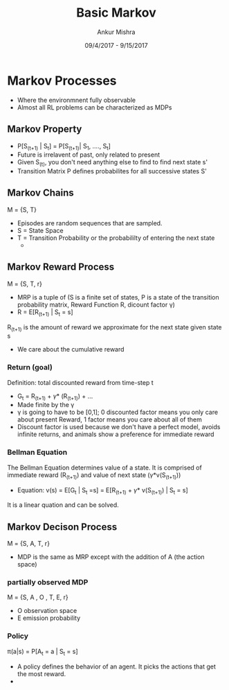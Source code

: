 #+TITLE: Basic Markov
#+AUTHOR: Ankur Mishra
#+DATE: 09/4/2017 - 9/15/2017
* Markov Processes
- Where the environmnent fully observable
- Almost all RL problems can be characterized as MDPs
** Markov Property
- P[S_(t+1) | S_t] = P[S_(t+1)| S_1, ...., S_t]
- Future is irrelavent of past, only related to present
- Given S_(t), you don't need anything else to find to find next state s'
- Transition Matrix P defines probabilites for all successive states S'
** Markov Chains
M = {S, T}
- Episodes are random sequences that are sampled.
- S = State Space
- T = Transition Probability or the probabililty of entering the next state
  - 
** Markov Reward Process
M = {S, T, r}
- MRP is a tuple of (S is a finite set of states, P is a state of the transition probability matrix, Reward Function R, dicount factor \gamma)
- R = E[R_(t+1) | S_t = s]
R_(t+1) is the amount of reward we approximate for the next state given state s
- We care about the cumulative reward
*** Return (goal)
Definition: total discounted reward from time-step t
- G_t = R_(t+1) + \gamma * (R_(t+1)) +  ... 
- Made finite by the \gamma
- \gamma is going to have to be [0,1]; 0 discounted factor means you only care about present Reward, 1 factor means you care about all of them
- Discount factor is used because we don't have a perfect model, avoids infinite returns, and animals show a preference for immediate reward
*** Bellman Equation
The Bellman Equation determines value of a state. It is comprised of immediate reward (R_(t+1)) and value of next state (\gamma*v(S_(t+1)))
- Equation: v(s) = E[G_t | S_t =s] = E[R_(t+1) + \gamma * v(S_(t+1)) | S_t = s]
It is a linear quation and can be solved. 
** Markov Decison Process
M = {S, A, T, r}
- MDP is the same as MRP except with the addition of A (the action space)
*** partially observed MDP
M = {S, A , O , T, E, r}
- O observation space
- E emission probability 
*** Policy 
\pi(a|s) = P[A_t = a | S_t = s]
- A policy defines the behavior of an agent. It picks the actions that get the most reward.
- 
